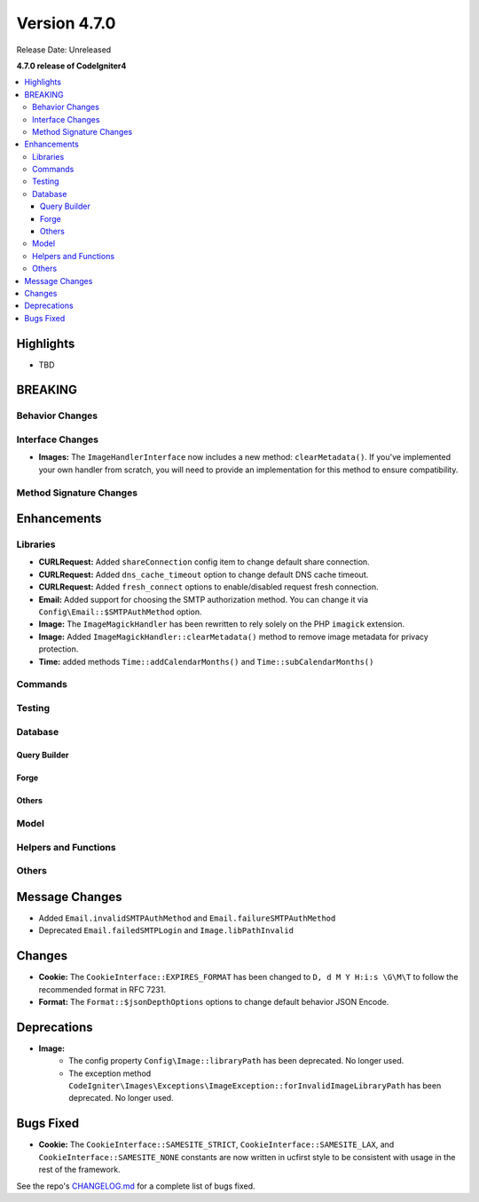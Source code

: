 #############
Version 4.7.0
#############

Release Date: Unreleased

**4.7.0 release of CodeIgniter4**

.. contents::
    :local:
    :depth: 3

**********
Highlights
**********

- TBD

********
BREAKING
********

Behavior Changes
================

Interface Changes
=================

- **Images:** The ``ImageHandlerInterface`` now includes a new method: ``clearMetadata()``. If you've implemented your own handler from scratch, you will need to provide an implementation for this method to ensure compatibility.

Method Signature Changes
========================

************
Enhancements
************

Libraries
=========

- **CURLRequest:** Added ``shareConnection`` config item to change default share connection.
- **CURLRequest:** Added ``dns_cache_timeout`` option to change default DNS cache timeout.
- **CURLRequest:** Added ``fresh_connect`` options to enable/disabled request fresh connection.
- **Email:** Added support for choosing the SMTP authorization method. You can change it via ``Config\Email::$SMTPAuthMethod`` option.
- **Image:** The ``ImageMagickHandler`` has been rewritten to rely solely on the PHP ``imagick`` extension.
- **Image:** Added ``ImageMagickHandler::clearMetadata()`` method to remove image metadata for privacy protection.
- **Time:** added methods ``Time::addCalendarMonths()`` and ``Time::subCalendarMonths()``

Commands
========

Testing
=======

Database
========

Query Builder
-------------

Forge
-----

Others
------

Model
=====

Helpers and Functions
=====================

Others
======

***************
Message Changes
***************

- Added ``Email.invalidSMTPAuthMethod`` and ``Email.failureSMTPAuthMethod``
- Deprecated ``Email.failedSMTPLogin`` and ``Image.libPathInvalid``

*******
Changes
*******

- **Cookie:** The ``CookieInterface::EXPIRES_FORMAT`` has been changed to ``D, d M Y H:i:s \G\M\T`` to follow the recommended format in RFC 7231.
- **Format:** The ``Format::$jsonDepthOptions`` options to change default behavior JSON Encode.

************
Deprecations
************

- **Image:**
    - The config property ``Config\Image::libraryPath`` has been deprecated. No longer used.
    - The exception method ``CodeIgniter\Images\Exceptions\ImageException::forInvalidImageLibraryPath`` has been deprecated. No longer used.

**********
Bugs Fixed
**********

- **Cookie:** The ``CookieInterface::SAMESITE_STRICT``, ``CookieInterface::SAMESITE_LAX``, and ``CookieInterface::SAMESITE_NONE`` constants are now written in ucfirst style to be consistent with usage in the rest of the framework.

See the repo's
`CHANGELOG.md <https://github.com/codeigniter4/CodeIgniter4/blob/develop/CHANGELOG.md>`_
for a complete list of bugs fixed.
